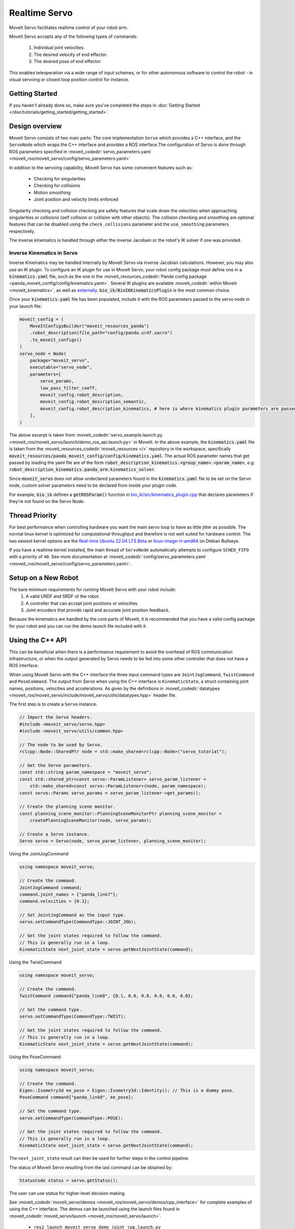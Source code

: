 Realtime Servo
===============

MoveIt Servo facilitates realtime control of your robot arm.


.. raw:: html

    <div style="position: relative; padding-bottom: 5%; height: 0; overflow: hidden; max-width: 100%; height: auto;">
        <iframe width="700px" height="400px" src="https://www.youtube.com/embed/j45Lagelpwo" frameborder="0" allow="autoplay; encrypted-media" allowfullscreen></iframe>
    </div>

MoveIt Servo accepts any of the following types of commands:

    1. Individual joint velocities.
    2. The desired velocity of end effector.
    3. The desired pose of end effector.

This enables teleoperation via a wide range of input schemes, or for other autonomous software to control the robot - in visual servoing or closed loop position control for instance.

Getting Started
---------------

If you haven't already done so, make sure you've completed the steps in :doc:`Getting Started </doc/tutorials/getting_started/getting_started>`.


Design overview
---------------

Moveit Servo consists of two main parts: The core implementation ``Servo`` which provides a C++ interface, and the ``ServoNode`` which
wraps the C++ interface and provides a ROS interface.The configuration of Servo is done through ROS parameters specified in :moveit_codedir:`servo_parameters.yaml <moveit_ros/moveit_servo/config/servo_parameters.yaml>`

In addition to the servoing capability, MoveIt Servo has some convenient features such as:

    - Checking for singularities
    - Checking for collisions
    - Motion smoothing
    - Joint position and velocity limits enforced

Singularity checking and collision checking are safety features that scale down the velocities when approaching singularities or collisions (self collision or collision with other objects).
The collision checking and smoothing are optional features that can be disabled using the ``check_collisions`` parameter and the ``use_smoothing`` parameters respectively.

The inverse kinematics is handled through either the inverse Jacobain or the robot's IK solver if one was provided.


Inverse Kinematics in Servo
^^^^^^^^^^^^^^^^^^^^^^^^^^^

Inverse Kinematics may be handled internally by MoveIt Servo via inverse Jacobian calculations. However, you may also use an IK plugin.
To configure an IK plugin for use in MoveIt Servo, your robot config package must define one in a :code:`kinematics.yaml` file, such as the one
in the :moveit_resources_codedir:`Panda config package <panda_moveit_config/config/kinematics.yaml>`.
Several IK plugins are available :moveit_codedir:`within MoveIt <moveit_kinematics>`, as well as `externally <https://github.com/PickNikRobotics/bio_ik/tree/ros2>`_.
:code:`bio_ik/BioIKKinematicsPlugin` is the most common choice.

Once your :code:`kinematics.yaml` file has been populated, include it with the ROS parameters passed to the servo node in your launch file:

.. code-block:: python

    moveit_config = (
        MoveItConfigsBuilder("moveit_resources_panda")
        .robot_description(file_path="config/panda.urdf.xacro")
        .to_moveit_configs()
    )
    servo_node = Node(
        package="moveit_servo",
        executable="servo_node",
        parameters=[
            servo_params,
            low_pass_filter_coeff,
            moveit_config.robot_description,
            moveit_config.robot_description_semantic,
            moveit_config.robot_description_kinematics, # here is where kinematics plugin parameters are passed
        ],
    )


The above excerpt is taken from :moveit_codedir:`servo_example.launch.py <moveit_ros/moveit_servo/launch/demo_ros_api.launch.py>` in MoveIt.
In the above example, the :code:`kinematics.yaml` file is taken from the :moveit_resources_codedir:`moveit_resources </>` repository in the workspace, specifically :code:`moveit_resources/panda_moveit_config/config/kinematics.yaml`.
The actual ROS parameter names that get passed by loading the yaml file are of the form :code:`robot_description_kinematics.<group_name>.<param_name>`, e.g. :code:`robot_description_kinematics.panda_arm.kinematics_solver`.

Since :code:`moveit_servo` does not allow undeclared parameters found in the :code:`kinematics.yaml` file to be set on the Servo node, custom solver parameters need to be declared from inside your plugin code.

For example, :code:`bio_ik` defines a :code:`getROSParam()` function in `bio_ik/src/kinematics_plugin.cpp <https://github.com/PickNikRobotics/bio_ik/blob/ros2/src/kinematics_plugin.cpp#L160>`_ that declares parameters if they're not found on the Servo Node.


Thread Priority
-----------------

For best performance when controlling hardware you want the main servo loop to have as little jitter as possible. The normal linux kernel is optimized for computational throughput and therefore is not well suited for hardware control. The two easiest kernel options are the `Real-time Ubuntu 22.04 LTS Beta <https://ubuntu.com/blog/real-time-ubuntu-released>`_ or `linux-image-rt-amd64 <https://packages.debian.org/bullseye/linux-image-rt-amd64>`_ on Debian Bullseye.

If you have a realtime kernel installed, the main thread of ``ServoNode`` automatically attempts to configure ``SCHED_FIFO`` with a priority of ``40``. See more documentation at :moveit_codedir:`config/servo_parameters.yaml <moveit_ros/moveit_servo/config/servo_parameters.yaml>`.


Setup on a New Robot
--------------------

The bare minimum requirements for running MoveIt Servo with your robot include:
    1. A valid URDF and SRDF of the robot.
    2. A controller that can accept joint positions or velocities.
    3. Joint encoders that provide rapid and accurate joint position feedback.

Because the kinematics are handled by the core parts of MoveIt, it is recommended that you have a valid config package for your robot and you can run the demo launch file included with it.


Using the C++ API
------------------
This can be beneficial when there is a performance requirement to avoid the overhead of ROS communication infrastructure, or when the output generated by Servo needs to be fed into some other controller that does not have a ROS interface.

When using MoveIt Servo with the C++ interface the three input command types are ``JointJogCommand``, ``TwistCommand`` and ``PoseCommand``.
The output from Servo when using the C++ interface is ``KinematicState``, a struct containing joint names, positions, velocities and accelerations.
As given by the definitions in :moveit_codedir:`datatypes <moveit_ros/moveit_servo/include/moveit_servo/utils/datatypes.hpp>` header file.

The first step is to create a ``Servo`` instance.

.. code-block:: c++

    // Import the Servo headers.
    #include <moveit_servo/servo.hpp>
    #include <moveit_servo/utils/common.hpp>

    // The node to be used by Servo.
    rclcpp::Node::SharedPtr node = std::make_shared<rclcpp::Node>("servo_tutorial");

    // Get the Servo parameters.
    const std::string param_namespace = "moveit_servo";
    const std::shared_ptr<const servo::ParamListener> servo_param_listener =
        std::make_shared<const servo::ParamListener>(node, param_namespace);
    const servo::Params servo_params = servo_param_listener->get_params();

    // Create the planning scene monitor.
    const planning_scene_monitor::PlanningSceneMonitorPtr planning_scene_monitor =
        createPlanningSceneMonitor(node, servo_params);

    // Create a Servo instance.
    Servo servo = Servo(node, servo_param_listener, planning_scene_monitor);


Using the JointJogCommand

.. code-block:: c++

    using namespace moveit_servo;

    // Create the command.
    JointJogCommand command;
    command.joint_names = {"panda_link7"};
    command.velocities = {0.1};

    // Set JointJogCommand as the input type.
    servo.setCommandType(CommandType::JOINT_JOG);

    // Get the joint states required to follow the command.
    // This is generally run in a loop.
    KinematicState next_joint_state = servo.getNextJointState(command);

Using the TwistCommand

.. code-block:: c++

    using namespace moveit_servo;

    // Create the command.
    TwistCommand command{"panda_link0", {0.1, 0.0, 0.0, 0.0, 0.0, 0.0};

    // Set the command type.
    servo.setCommandType(CommandType::TWIST);

    // Get the joint states required to follow the command.
    // This is generally run in a loop.
    KinematicState next_joint_state = servo.getNextJointState(command);


Using the PoseCommand

.. code-block:: c++

    using namespace moveit_servo;

    // Create the command.
    Eigen::Isometry3d ee_pose = Eigen::Isometry3d::Identity(); // This is a dummy pose.
    PoseCommand command{"panda_link0", ee_pose};

    // Set the command type.
    servo.setCommandType(CommandType::POSE);

    // Get the joint states required to follow the command.
    // This is generally run in a loop.
    KinematicState next_joint_state = servo.getNextJointState(command);

The ``next_joint_state`` result can then be used for further steps in the control pipeline.

The status of MoveIt Servo resulting from the last command can be obtained by:

.. code-block:: c++

    StatusCode status = servo.getStatus();

The user can use status for higher-level decision making.

See :moveit_codedir:`moveit_servo/demos <moveit_ros/moveit_servo/demos/cpp_interface>` for complete examples of using the C++ interface.
The demos can be launched using the launch files found in :moveit_codedir:`moveit_servo/launch <moveit_ros/moveit_servo/launch>`.

    - ``ros2 launch moveit_servo demo_joint_jog.launch.py``
    - ``ros2 launch moveit_servo demo_twist.launch.py``
    - ``ros2 launch moveit_servo demo_pose.launch.py``


Using the ROS API
-----------------

To use MoveIt Servo through the ROS interface, it must be launched as a ``Node`` or ``Component`` along with the required parameters as seen :moveit_codedir:`here <moveit_ros/moveit_servo/launch/demo_ros_api.launch.py>`.

When using MoveIt Servo with the ROS interface the commands are ROS messages of the following types published to respective topics specified by the Servo parameters.

    1. ``control_msgs::msg::JointJog`` on the topic specified by the ``joint_command_in_topic`` parameter.
    2. ``geometry_msgs::msg::TwistStamped`` on the topic specified by the ``cartesian_command_in_topic`` parameter. For now, the twist message must be in the planning frame of the robot. (This will be updated soon.)
    3. ``geometry_msgs::msg::PoseStamped`` on the topic specified by the ``pose_command_in_topic`` parameter.

Twist and Pose commands require that the ``header.frame_id`` is always specified.
The output from ``ServoNode`` (the ROS interface) can either be ``trajectory_msgs::msg::JointTrajectory`` or ``std_msgs::msg::Float64MultiArray``
selected using the *command_out_type* parameter, and published on the topic specified by *command_out_topic* parameter.

The command type can be selected using the ``ServoCommandType`` service, see definition :moveit_msgs_codedir:`ServoCommandType <srv/ServoCommandType.srv>`.

From cli : ``ros2 service call /<node_name>/switch_command_type moveit_msgs/srv/ServoCommandType "{command_type: 1}"``

Programmatically:

.. code-block:: c++

        switch_input_client = node->create_client<moveit_msgs::srv::ServoCommandType>("/<node_name>/switch_command_type");
        auto request = std::make_shared<moveit_msgs::srv::ServoCommandType::Request>();
        request->command_type = moveit_msgs::srv::ServoCommandType::Request::TWIST;
        if (switch_input_client->wait_for_service(std::chrono::seconds(1)))
        {
          auto result = switch_input_client->async_send_request(request);
          if (result.get()->success)
          {
            RCLCPP_INFO_STREAM(node->get_logger(), "Switched to input type: Twist");
          }
          else
          {
            RCLCPP_WARN_STREAM(node->get_logger(), "Could not switch input to: Twist");
          }
        }

Similarly, servoing can be paused using the pause service ``<node_name>/pause_servo`` of type ``std_msgs::srv::SetBool``.

When using the ROS interface, the status of Servo is available on the topic ``/<node_name>/status``, see definition :moveit_msgs_codedir:`ServoStatus <msg/ServoStatus.msg>`.

Launch ROS interface demo: ``ros2 launch moveit_servo demo_ros_api.launch.py``.

Once the demo is running, the robot can be teleoperated through the keyboard.

Launch the keyboard demo: ``ros2 run moveit_servo servo_keyboard_input``.

An example of using the pose commands in the context of servoing to open a door can be seen in this :codedir:`example <examples/realtime_servo/src/pose_tracking_tutorial.cpp>`.
